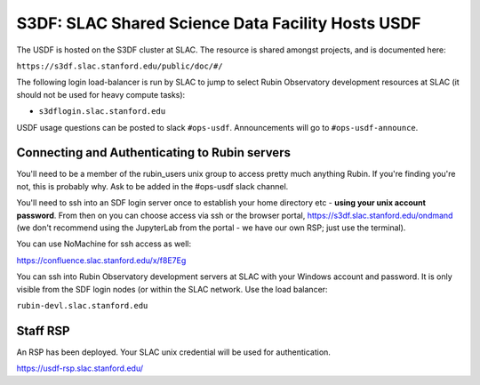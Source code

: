 ##################################################
S3DF: SLAC Shared Science Data Facility Hosts USDF
##################################################

The USDF is hosted on the S3DF cluster at SLAC. The resource is shared amongst projects, and is documented here:

``https://s3df.slac.stanford.edu/public/doc/#/``

The following login load-balancer is run by SLAC to jump to select Rubin Observatory development resources at SLAC (it should not be used for heavy compute tasks):

- ``s3dflogin.slac.stanford.edu``

USDF usage questions can be posted to slack ``#ops-usdf``. Announcements will go to ``#ops-usdf-announce``.

Connecting and Authenticating to Rubin servers
==============================================

You'll need to be a member of the rubin_users unix group to access pretty much anything Rubin. If you're finding you're not, this is probably why. Ask to be added in the #ops-usdf slack channel.

You'll need to ssh into an SDF login server once to establish your home directory etc - **using your unix account password**. From then on you can choose access via ssh or the browser portal, https://s3df.slac.stanford.edu/ondmand (we don't recommend using the JupyterLab from the portal - we have our own RSP; just use the terminal).

You can use NoMachine for ssh access as well:

https://confluence.slac.stanford.edu/x/f8E7Eg

You can ssh into Rubin Observatory development servers at SLAC with your Windows account and password. It is only visible from the SDF login nodes (or within the SLAC network. Use the load balancer:

``rubin-devl.slac.stanford.edu``

Staff RSP
=========

An RSP has been deployed. Your SLAC unix credential will be used for authentication.

https://usdf-rsp.slac.stanford.edu/
